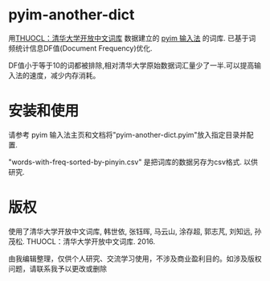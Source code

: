 * pyim-another-dict
用[[http://thuocl.thunlp.org/][THUOCL：清华大学开放中文词库]] 数据建立的 [[https://github.com/tumashu/pyim][pyim 输入法]] 的词库. 已基于词频统计信息DF值(Document Frequency)优化.

DF值小于等于10的词都被排除,相对清华大学原始数据词汇量少了一半.可以提高输入法的速度，减少内存消耗。

* 安装和使用
请参考 pyim 输入法主页和文档将"pyim-another-dict.pyim"放入指定目录并配置.

"words-with-freq-sorted-by-pinyin.csv" 是把词库的数据另存为csv格式. 以供研究.

* 版权
使用了清华大学开放中文词库, 韩世依, 张钰晖, 马云山, 涂存超, 郭志芃, 刘知远, 孙茂松. THUOCL：清华大学开放中文词库. 2016.

由我编辑整理，仅供个人研究、交流学习使用，不涉及商业盈利目的。如涉及版权问题，请联系我予以更改或删除
